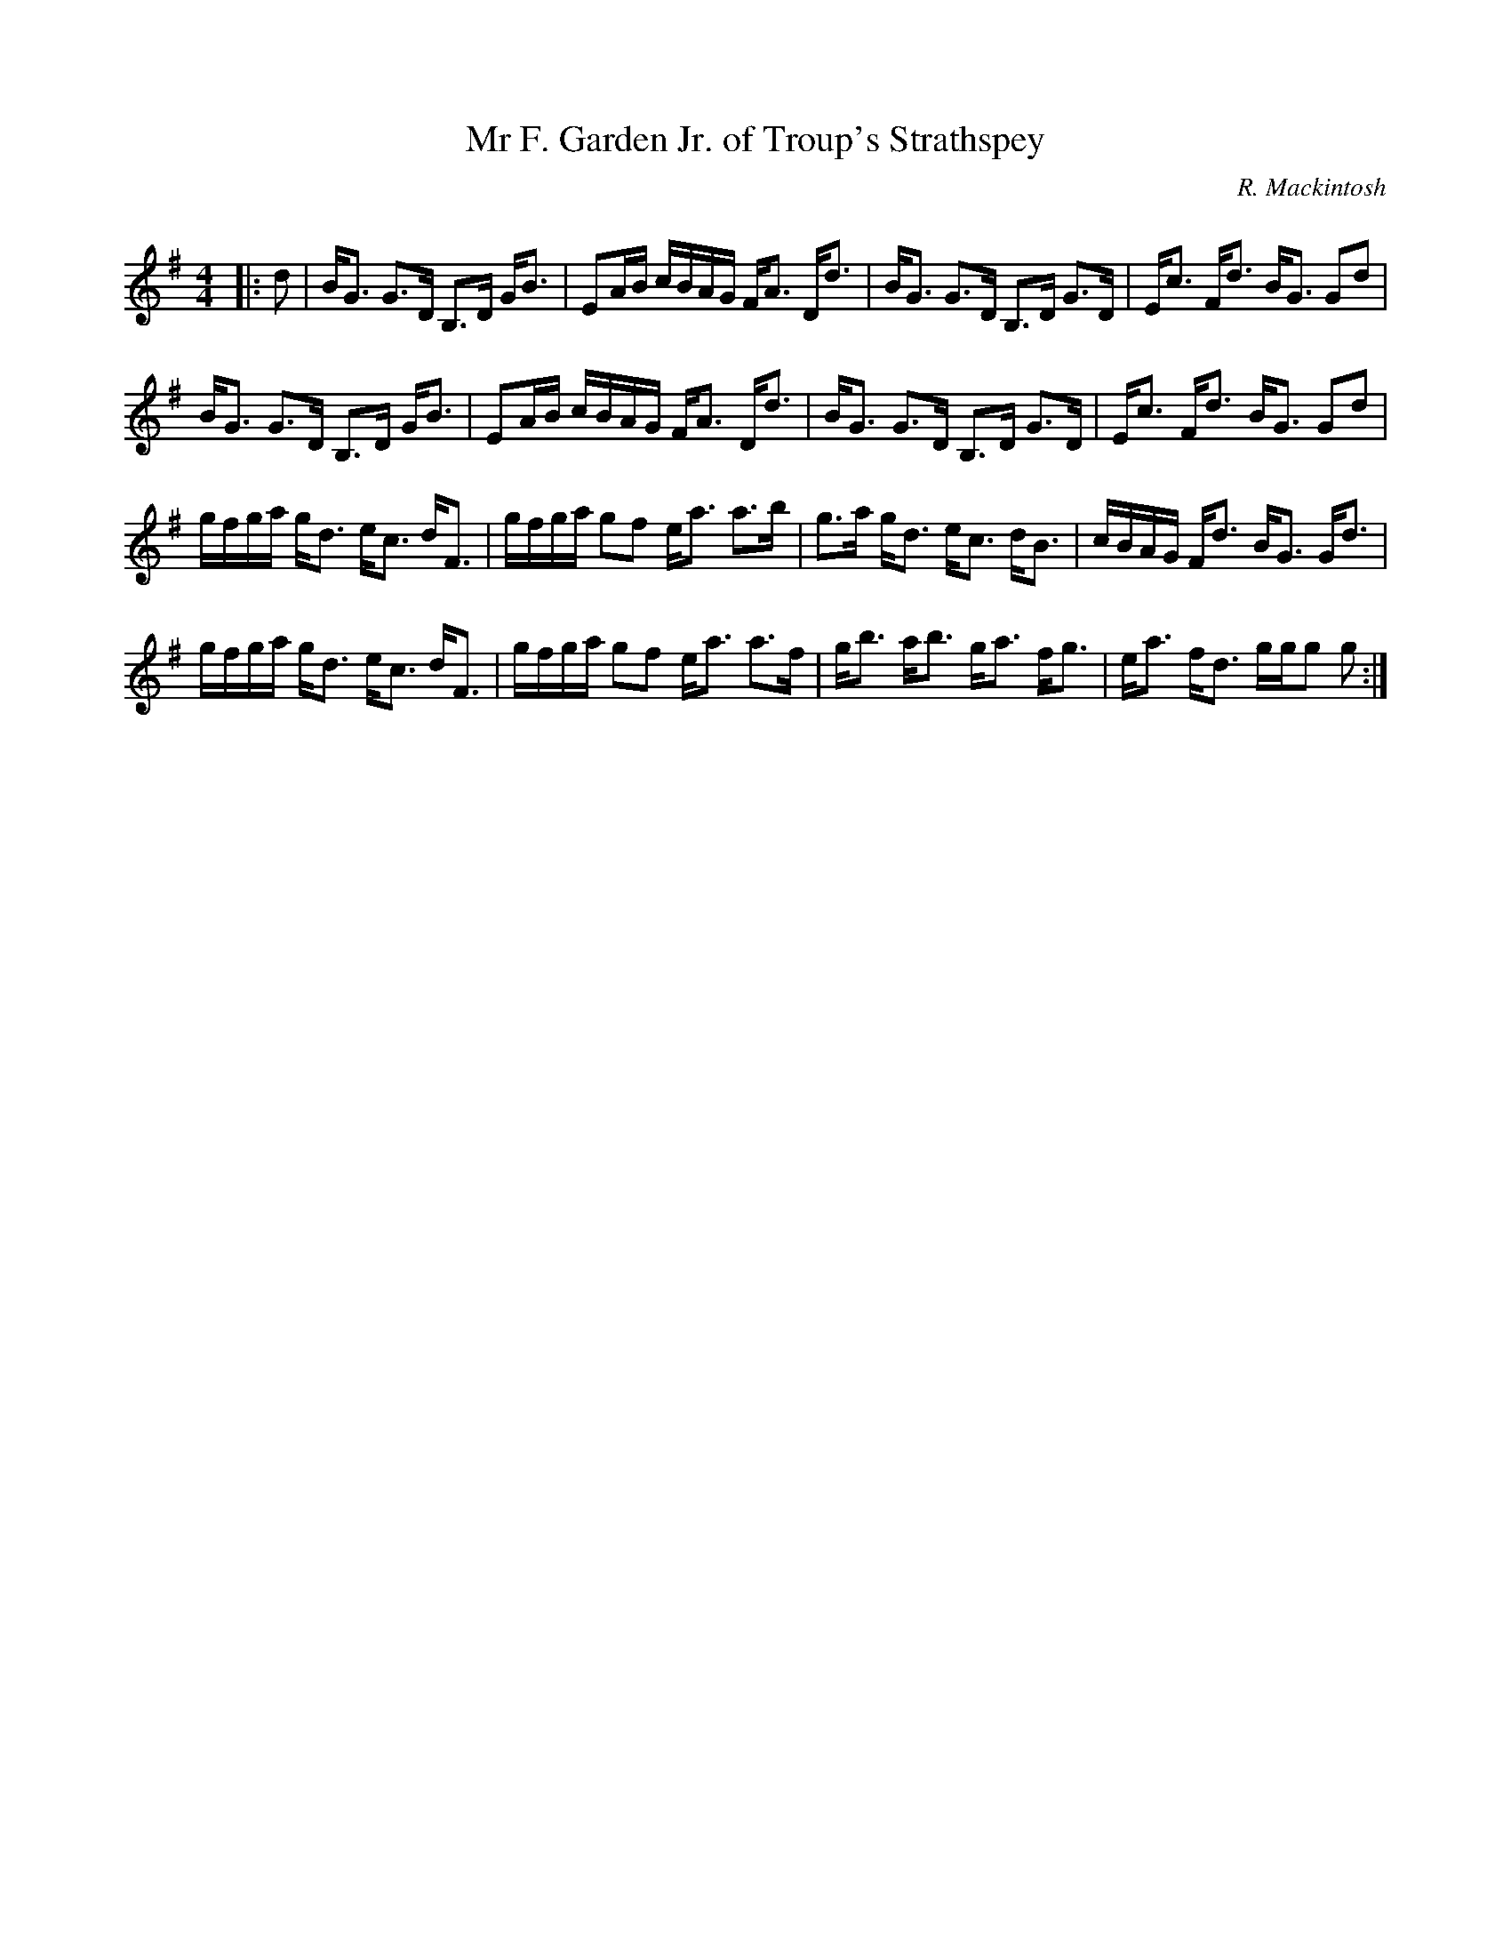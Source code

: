 X:1
T: Mr F. Garden Jr. of Troup's Strathspey
C:R. Mackintosh
R:Strathspey
Q: 128
K:G
M:4/4
L:1/16
|:d2|BG3 G3D B,3D GB3|E2AB cBAG FA3 Dd3|BG3 G3D B,3D G3D|Ec3 Fd3 BG3 G2d2|
BG3 G3D B,3D GB3|E2AB cBAG FA3 Dd3|BG3 G3D B,3D G3D|Ec3 Fd3 BG3 G2d2|
gfga gd3 ec3 dF3|gfga g2f2 ea3 a3b|g3a gd3 ec3 dB3|cBAG Fd3 BG3 Gd3|
gfga gd3 ec3 dF3|gfga g2f2 ea3 a3f|gb3 ab3 ga3 fg3|ea3 fd3 ggg2 g2:|
